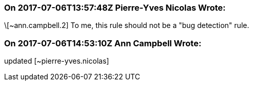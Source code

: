 === On 2017-07-06T13:57:48Z Pierre-Yves Nicolas Wrote:
\[~ann.campbell.2] To me, this rule should not be a "bug detection" rule.

=== On 2017-07-06T14:53:10Z Ann Campbell Wrote:
updated [~pierre-yves.nicolas]

